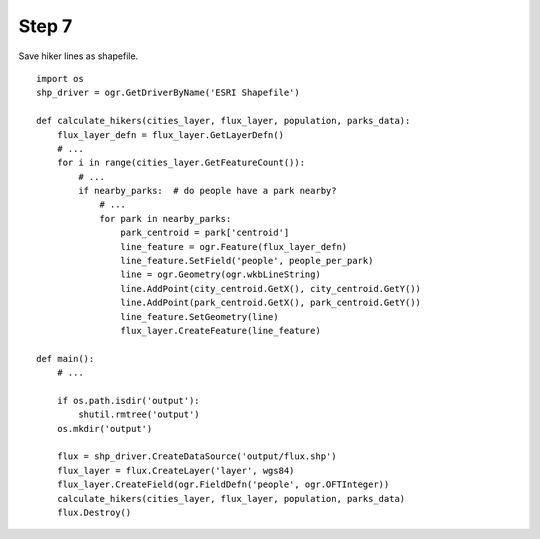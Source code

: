 Step 7
======
Save hiker lines as shapefile.

::

    import os
    shp_driver = ogr.GetDriverByName('ESRI Shapefile')

    def calculate_hikers(cities_layer, flux_layer, population, parks_data):
        flux_layer_defn = flux_layer.GetLayerDefn()
        # ...
        for i in range(cities_layer.GetFeatureCount()):
            # ...
            if nearby_parks:  # do people have a park nearby?
                # ...
                for park in nearby_parks:
                    park_centroid = park['centroid']
                    line_feature = ogr.Feature(flux_layer_defn)
                    line_feature.SetField('people', people_per_park)
                    line = ogr.Geometry(ogr.wkbLineString)
                    line.AddPoint(city_centroid.GetX(), city_centroid.GetY())
                    line.AddPoint(park_centroid.GetX(), park_centroid.GetY())
                    line_feature.SetGeometry(line)
                    flux_layer.CreateFeature(line_feature)

    def main():
        # ...

        if os.path.isdir('output'):
            shutil.rmtree('output')
        os.mkdir('output')

        flux = shp_driver.CreateDataSource('output/flux.shp')
        flux_layer = flux.CreateLayer('layer', wgs84)
        flux_layer.CreateField(ogr.FieldDefn('people', ogr.OFTInteger))
        calculate_hikers(cities_layer, flux_layer, population, parks_data)
        flux.Destroy()
